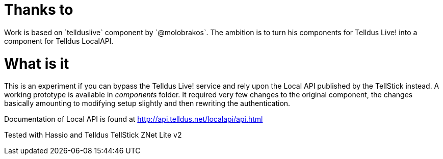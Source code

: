 Thanks to
=========
Work is based on `tellduslive` component by `@molobrakos`. The ambition is to turn his components for Telldus Live! into a component for Telldus LocalAPI.

What is it
==========

This is an experiment if you can bypass the Telldus Live! service and rely upon the Local API published by the TellStick instead. A working prototype is available in 'components' folder. It required very few changes to the original component, the changes basically amounting to modifying setup slightly and then rewriting the authentication.

Documentation of Local API is found at http://api.telldus.net/localapi/api.html

Tested with Hassio and Telldus TellStick ZNet Lite v2
